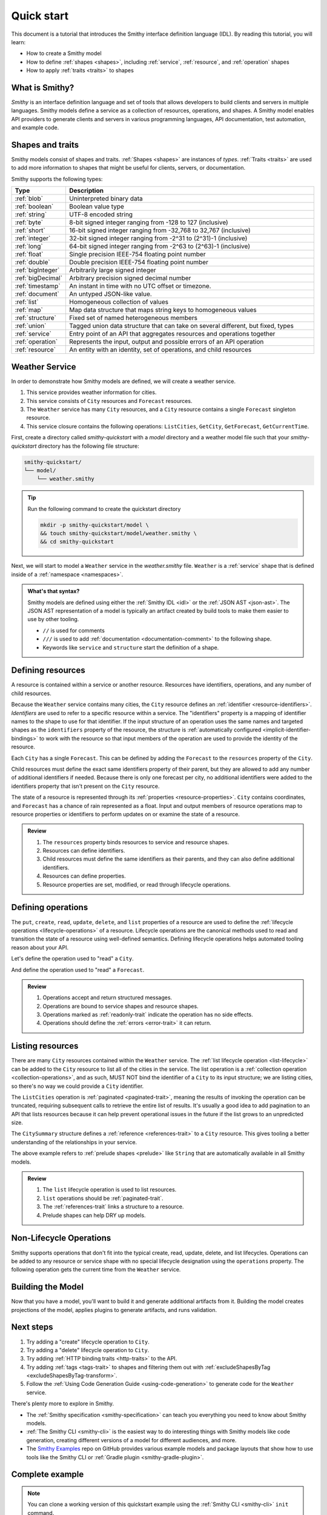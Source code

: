 ===========
Quick start
===========

This document is a tutorial that introduces the Smithy interface definition
language (IDL). By reading this tutorial, you will learn:

* How to create a Smithy model
* How to define :ref:`shapes <shapes>`, including :ref:`service`,
  :ref:`resource`, and :ref:`operation` shapes
* How to apply :ref:`traits <traits>` to shapes


What is Smithy?
===============

*Smithy* is an interface definition language and set of tools that allows
developers to build clients and servers in multiple languages. Smithy
models define a service as a collection of resources, operations, and shapes.
A Smithy model enables API providers to generate clients and servers in
various programming languages, API documentation, test automation, and
example code.


Shapes and traits
=================

Smithy models consist of shapes and traits. :ref:`Shapes <shapes>` are
instances of *types*. :ref:`Traits <traits>` are used to add more information
to shapes that might be useful for clients, servers, or documentation.

Smithy supports the following types:

.. list-table::
    :header-rows: 1
    :widths: 10 90

    * - Type
      - Description
    * - :ref:`blob`
      - Uninterpreted binary data
    * - :ref:`boolean`
      - Boolean value type
    * - :ref:`string`
      - UTF-8 encoded string
    * - :ref:`byte`
      - 8-bit signed integer ranging from -128 to 127 (inclusive)
    * - :ref:`short`
      - 16-bit signed integer ranging from -32,768 to 32,767 (inclusive)
    * - :ref:`integer`
      - 32-bit signed integer ranging from -2^31 to (2^31)-1 (inclusive)
    * - :ref:`long`
      - 64-bit signed integer ranging from -2^63 to (2^63)-1 (inclusive)
    * - :ref:`float`
      - Single precision IEEE-754 floating point number
    * - :ref:`double`
      - Double precision IEEE-754 floating point number
    * - :ref:`bigInteger`
      - Arbitrarily large signed integer
    * - :ref:`bigDecimal`
      - Arbitrary precision signed decimal number
    * - :ref:`timestamp`
      - An instant in time with no UTC offset or timezone.
    * - :ref:`document`
      - An untyped JSON-like value.
    * - :ref:`list`
      - Homogeneous collection of values
    * - :ref:`map`
      - Map data structure that maps string keys to homogeneous values
    * - :ref:`structure`
      - Fixed set of named heterogeneous members
    * - :ref:`union`
      - Tagged union data structure that can take on several different,
        but fixed, types
    * - :ref:`service`
      - Entry point of an API that aggregates resources and operations together
    * - :ref:`operation`
      - Represents the input, output and possible errors of an API operation
    * - :ref:`resource`
      - An entity with an identity, set of operations, and child resources


Weather Service
===============

In order to demonstrate how Smithy models are defined, we will create a
weather service.

1. This service provides weather information for cities.
2. This service consists of ``City`` resources and ``Forecast`` resources.
3. The ``Weather`` service has many ``City`` resources, and a ``City``
   resource contains a single ``Forecast`` singleton resource.
4. This service closure contains the following operations:
   ``ListCities``, ``GetCity``, ``GetForecast``, ``GetCurrentTime``.

First, create a directory called `smithy-quickstart` with a `model` directory
and a weather model file such that your `smithy-quickstart` directory has the
following file structure:

.. code-block:: text

    smithy-quickstart/
    └── model/
        └── weather.smithy

.. tip::

    Run the following command to create the quickstart directory

    .. code-block:: text

        mkdir -p smithy-quickstart/model \
        && touch smithy-quickstart/model/weather.smithy \
        && cd smithy-quickstart

Next, we will start to model a ``Weather`` service in the `weather.smithy` file.
``Weather`` is a :ref:`service` shape that is defined inside of a :ref:`namespace <namespaces>`.

.. code-block:: smithy
    :caption: model/weather.smithy

    $version: "2"
    namespace example.weather

    /// Provides weather forecasts.
    /// Triple slash comments attach documentation to shapes.
    service Weather {
        version: "2006-03-01"
    }

.. admonition:: What's that syntax?
    :class: note

    Smithy models are defined using either the :ref:`Smithy IDL <idl>`
    or the :ref:`JSON AST <json-ast>`. The JSON AST representation of a model
    is typically an artifact created by build tools to make them easier to
    use by other tooling.

    * ``//`` is used for comments
    * ``///`` is used to add :ref:`documentation <documentation-comment>`
      to the following shape.
    * Keywords like ``service`` and ``structure`` start the definition of a
      shape.


Defining resources
==================

A resource is contained within a service or another resource. Resources have
identifiers, operations, and any number of child resources.

.. code-block:: smithy
    :caption: model/weather.smithy

    $version: "2"
    namespace example.weather

    /// Provides weather forecasts.
    service Weather {
        version: "2006-03-01"
        resources: [City]
    }

    resource City {
        identifiers: { cityId: CityId }
        read: GetCity
        list: ListCities
    }

    // "pattern" is a trait.
    @pattern("^[A-Za-z0-9 ]+$")
    string CityId

Because the ``Weather`` service contains many cities, the ``City`` resource
defines an :ref:`identifier <resource-identifiers>`. *Identifiers* are used
to refer to a specific resource within a service. The "identifiers" property
is a mapping of identifier names to the shape to use for that identifier. If
the input structure of an operation uses the same names and targeted shapes
as the ``identifiers`` property of the resource, the structure is
:ref:`automatically configured <implicit-identifier-bindings>` to work with
the resource so that input members of the operation are used to provide the
identity of the resource.

Each ``City`` has a single ``Forecast``. This can be defined by adding the
``Forecast`` to the ``resources`` property of the ``City``.

.. code-block:: smithy
    :caption: model/weather.smithy

    resource City {
        identifiers: { cityId: CityId }
        read: GetCity
        list: ListCities
        resources: [Forecast]
    }

    resource Forecast {
        identifiers: { cityId: CityId }
        read: GetForecast
    }

Child resources must define the exact same identifiers property of their
parent, but they are allowed to add any number of additional identifiers if
needed. Because there is only one forecast per city, no additional identifiers
were added to the identifiers property that isn't present on the ``City``
resource.

The state of a resource is represented through its
:ref:`properties <resource-properties>`. ``City`` contains coordinates, and
``Forecast`` has a chance of rain represented as a float. Input and output
members of resource operations map to resource properties or identifiers to
perform updates on or examine the state of a resource.

.. code-block:: smithy
    :caption: model/weather.smithy

    resource City {
        identifiers: { cityId: CityId }
        properties: { coordinates: CityCoordinates }
        read: GetCity
        list: ListCities
        resources: [Forecast]
    }

    structure GetCityOutput for City {
        $coordinates
    }

    resource Forecast {
        identifiers: { cityId: CityId }
        properties: { chanceOfRain: Float }
        read: GetForecast
    }

    structure GetForecastOutput for Forecast {
        $chanceOfRain
    }

.. admonition:: Review
    :class: tip

    1. The ``resources`` property binds resources to service and resource
       shapes.
    2. Resources can define identifiers.
    3. Child resources must define the same identifiers as their parents,
       and they can also define additional identifiers.
    4. Resources can define properties.
    5. Resource properties are set, modified, or read through lifecycle
       operations.

.. seealso::

    The :ref:`target elision syntax <idl-target-elision>` for an easy way to
    define structures that reference resource identifiers and properties
    without having to repeat the target definition.


Defining operations
===================

The ``put``, ``create``, ``read``, ``update``, ``delete``, and ``list``
properties of a resource are used to define the :ref:`lifecycle operations
<lifecycle-operations>` of a resource. Lifecycle operations are the canonical
methods used to read and transition the state of a resource using well-defined
semantics. Defining lifecycle operations helps automated tooling reason about
your API.

Let's define the operation used to "read" a ``City``.

.. code-block:: smithy
    :caption: model/weather.smithy

    @readonly
    operation GetCity {
        input: GetCityInput
        output: GetCityOutput
        errors: [NoSuchResource]
    }

    @input
    structure GetCityInput for City {
        // "cityId" provides the identifier for the resource and
        // has to be marked as required.
        @required
        $cityId
    }

    @output
    structure GetCityOutput {
        // "required" is used on output to indicate if the service
        // will always provide a value for the member.
        @required
        @notProperty
        name: String

        @required
        $coordinates
    }

    structure CityCoordinates {
        @required
        latitude: Float

        @required
        longitude: Float
    }

    // "error" is a trait that is used to specialize
    // a structure as an error.
    @error("client")
    structure NoSuchResource {
        @required
        resourceType: String
    }

And define the operation used to "read" a ``Forecast``.

.. code-block:: smithy
    :caption: model/weather.smithy

    @readonly
    operation GetForecast {
        input: GetForecastInput
        output: GetForecastOutput
    }

    // "cityId" provides the only identifier for the resource since
    // a Forecast doesn't have its own.
    @input
    structure GetForecastInput {
        @required
        cityId: CityId
    }

    @output
    structure GetForecastOutput {
        chanceOfRain: Float
    }

.. admonition:: Review
    :class: tip

    1. Operations accept and return structured messages.
    2. Operations are bound to service shapes and resource shapes.
    3. Operations marked as :ref:`readonly-trait` indicate the operation
       has no side effects.
    4. Operations should define the :ref:`errors <error-trait>` it can return.


Listing resources
=================

There are many ``City`` resources contained within the ``Weather`` service.
The :ref:`list lifecycle operation <list-lifecycle>` can be added to the
``City`` resource to list all of the cities in the service. The list operation
is a :ref:`collection operation <collection-operations>`, and as such, MUST NOT
bind the identifier of a ``City`` to its input structure; we are listing
cities, so there's no way we could provide a ``City`` identifier.

.. code-block:: smithy
    :caption: model/weather.smithy

    /// Provides weather forecasts.
    @paginated(inputToken: "nextToken", outputToken: "nextToken",
               pageSize: "pageSize")
    service Weather {
        version: "2006-03-01"
        resources: [City]
    }

    // The paginated trait indicates that the operation may
    // return truncated results. Applying this trait to the service
    // sets default pagination configuration settings on each operation.
    @paginated(items: "items")
    @readonly
    operation ListCities {
        input: ListCitiesInput
        output: ListCitiesOutput
    }

    @input
    structure ListCitiesInput {
        nextToken: String
        pageSize: Integer
    }

    @output
    structure ListCitiesOutput {
        nextToken: String

        @required
        items: CitySummaries
    }

    // CitySummaries is a list of CitySummary structures.
    list CitySummaries {
        member: CitySummary
    }

    // CitySummary contains a reference to a City.
    @references([{resource: City}])
    structure CitySummary {
        @required
        cityId: CityId

        @required
        name: String
    }

The ``ListCities`` operation is :ref:`paginated <paginated-trait>`, meaning
the results of invoking the operation can be truncated, requiring subsequent
calls to retrieve the entire list of results. It's usually a good idea to add
pagination to an API that lists resources because it can help prevent
operational issues in the future if the list grows to an unpredicted size.

The ``CitySummary`` structure defines a :ref:`reference <references-trait>`
to a ``City`` resource. This gives tooling a better understanding of the
relationships in your service.

The above example refers to :ref:`prelude shapes <prelude>` like
``String`` that are automatically available in all Smithy models.

.. admonition:: Review
    :class: tip

    1. The ``list`` lifecycle operation is used to list resources.
    2. ``list`` operations should be :ref:`paginated-trait`.
    3. The :ref:`references-trait` links a structure to a resource.
    4. Prelude shapes can help DRY up models.


Non-Lifecycle Operations
========================

Smithy supports operations that don't fit into the typical create, read,
update, delete, and list lifecycles. Operations can be added to any resource or
service shape with no special lifecycle designation using the ``operations``
property. The following operation gets the current time from the ``Weather``
service.


.. code-block:: smithy
    :caption: model/weather.smithy

    /// Provides weather forecasts.
    @paginated(inputToken: "nextToken", outputToken: "nextToken",
               pageSize: "pageSize")
    service Weather {
        version: "2006-03-01"
        resources: [City]
        operations: [GetCurrentTime]
    }

    @readonly
    operation GetCurrentTime {
        input: GetCurrentTimeInput
        output: GetCurrentTimeOutput
    }

    @input
    structure GetCurrentTimeInput {}

    @output
    structure GetCurrentTimeOutput {
        @required
        time: Timestamp
    }


Building the Model
==================

Now that you have a model, you'll want to build it and generate additional
artifacts from it. Building the model creates projections of the model, applies plugins to
generate artifacts, and runs validation.

.. tab:: Smithy CLI

    .. admonition:: Install required tools
        :class: tip

        Before you proceed, make sure you have the :ref:`Smithy CLI installed <cli_installation>`.

    To build a Smithy model using the :ref:`the Smithy CLI <smithy-cli>`,
    create a :ref:`smithy-build.json <smithy-build-json>` file in the ``smithy-quickstart`` directory:

    .. code-block:: json
        :caption: smithy-build.json

        {
            // Version of the smithy-build.json file specification
            "version": "1.0",
            // Location to search for Smithy model source files
            "sources": ["model"]
        }

    Next, run ``smithy build``. That's it! We just created a simple, read-only, ``Weather`` service.

.. tab:: Gradle

    .. admonition:: Install required tools
        :class: tip

        Before you proceed, make sure you have `gradle installed`_.


    To build a Smithy model using the :ref:`Smithy Gradle Plugin <smithy-gradle-plugin>`,
    first, create a gradle build script file in the ``smithy-quickstart`` directory:

    .. tab:: Kotlin

        .. code-block:: kotlin
            :caption: build.gradle.kts

            plugins {
                `java-library`
                id("software.amazon.smithy.gradle.smithy-jar").version("0.10.0")
            }

            repositories {
                mavenLocal()
                mavenCentral()
            }

    .. tab:: Groovy

        .. code-block:: groovy
            :caption: build.gradle

            plugins {
                id 'java-library'
                id 'software.amazon.smithy.gradle.smithy-jar' version '0.10.0'
            }

            repositories {
                mavenLocal()
                mavenCentral()
            }

    Next, create a :ref:`smithy-build.json <smithy-build-json>` file in the
    ``smithy-quickstart`` directory:

    .. code-block:: json
        :caption: smithy-build.json

        {
            // Version of the smithy-build.json file specification
            "version": "1.0"
        }

    Finally, run ``gradle build``. That's it! We just created a simple, read-only, ``Weather`` service.


Next steps
==========

1. Try adding a "create" lifecycle operation to ``City``.
2. Try adding a "delete" lifecycle operation to ``City``.
3. Try adding :ref:`HTTP binding traits <http-traits>` to the API.
4. Try adding :ref:`tags <tags-trait>` to shapes and filtering them out with
   :ref:`excludeShapesByTag <excludeShapesByTag-transform>`.
5. Follow the :ref:`Using Code Generation Guide <using-code-generation>`
   to generate code for the ``Weather`` service.

There's plenty more to explore in Smithy.

* The :ref:`Smithy specification <smithy-specification>` can teach you
  everything you need to know about Smithy models.
* :ref:`The Smithy CLI <smithy-cli>` is the easiest way to do interesting
  things with Smithy models like code generation, creating different
  versions of a model for different audiences, and more.
* The `Smithy Examples <https://github.com/smithy-lang/smithy-examples>`_
  repo on GitHub provides various example models and package layouts that
  show how to use tools like the Smithy CLI or
  :ref:`Gradle plugin <smithy-gradle-plugin>`.


Complete example
================



.. note::

    You can clone a working version of this quickstart example using the
    :ref:`Smithy CLI <smithy-cli>` ``init`` command.

    .. tab:: Quickstart with Smithy CLI

        .. code-block::

            smithy init -o <output_directory>

    .. tab:: Quickstart with Gradle

        .. code-block::

            smithy init -t quickstart-gradle -o <output_directory>

If you followed all the steps in this guide, your working directory should be laid out like so:

.. tab:: Smithy CLI

    .. code-block:: text

        .
        ├── smithy-build.json
        └── model
            └── weather.smithy

.. tab:: Gradle

    .. code-block:: text

        .
        ├── build.gradle.kts
        ├── smithy-build.json
        └── model
            └── weather.smithy

The complete ``weather.smithy`` model should look like:

.. code-block:: smithy

    $version: "2"
    namespace example.weather

    /// Provides weather forecasts.
    @paginated(
        inputToken: "nextToken"
        outputToken: "nextToken"
        pageSize: "pageSize"
    )
    service Weather {
        version: "2006-03-01"
        resources: [City]
        operations: [GetCurrentTime]
    }

    resource City {
        identifiers: { cityId: CityId }
        read: GetCity
        list: ListCities
        resources: [Forecast]
    }

    resource Forecast {
        identifiers: { cityId: CityId }
        read: GetForecast,
    }

    // "pattern" is a trait.
    @pattern("^[A-Za-z0-9 ]+$")
    string CityId

    @readonly
    operation GetCity {
        input: GetCityInput
        output: GetCityOutput
        errors: [NoSuchResource]
    }

    @input
    structure GetCityInput {
        // "cityId" provides the identifier for the resource and
        // has to be marked as required.
        @required
        cityId: CityId
    }

    @output
    structure GetCityOutput {
        // "required" is used on output to indicate if the service
        // will always provide a value for the member.
        @required
        name: String

        @required
        coordinates: CityCoordinates
    }

    // This structure is nested within GetCityOutput.
    structure CityCoordinates {
        @required
        latitude: Float

        @required
        longitude: Float
    }

    // "error" is a trait that is used to specialize
    // a structure as an error.
    @error("client")
    structure NoSuchResource {
        @required
        resourceType: String
    }

    // The paginated trait indicates that the operation may
    // return truncated results.
    @readonly
    @paginated(items: "items")
    operation ListCities {
        input: ListCitiesInput
        output: ListCitiesOutput
    }

    @input
    structure ListCitiesInput {
        nextToken: String
        pageSize: Integer
    }

    @output
    structure ListCitiesOutput {
        nextToken: String

        @required
        items: CitySummaries
    }

    // CitySummaries is a list of CitySummary structures.
    list CitySummaries {
        member: CitySummary
    }

    // CitySummary contains a reference to a City.
    @references([{resource: City}])
    structure CitySummary {
        @required
        cityId: CityId

        @required
        name: String
    }

    @readonly
    operation GetCurrentTime {
        input: GetCurrentTimeInput
        output: GetCurrentTimeOutput
    }

    @input
    structure GetCurrentTimeInput {}

    @output
    structure GetCurrentTimeOutput {
        @required
        time: Timestamp
    }

    @readonly
    operation GetForecast {
        input: GetForecastInput
        output: GetForecastOutput
    }

    // "cityId" provides the only identifier for the resource since
    // a Forecast doesn't have its own.
    @input
    structure GetForecastInput {
        @required
        cityId: CityId
    }

    @output
    structure GetForecastOutput {
        chanceOfRain: Float
    }

.. _examples directory: https://github.com/awslabs/smithy-gradle-plugin/tree/main/examples
.. _Smithy Gradle Plugin: https://github.com/awslabs/smithy-gradle-plugin/
.. _gradle installed: https://gradle.org/install/
